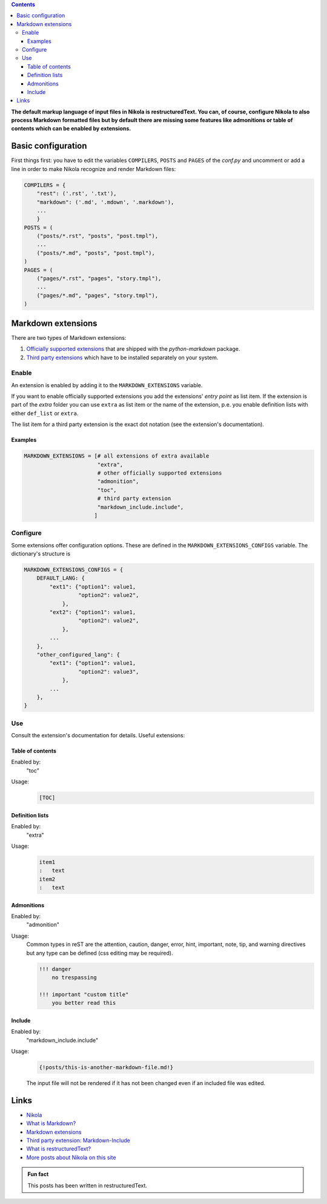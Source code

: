 .. title: Use Markdown extensions in Nikola
.. slug: md-extensions-nikola
.. date: 2019-03-15 20:00:43 UTC+01:00
.. tags: nikola,markdown
.. category: tipps&tricks
.. link: 
.. description: 
.. type: text

.. contents::

**The default markup language of input files in Nikola is restructuredText. You can, of course, configure Nikola to also process Markdown formatted files but by default there are missing some features like admonitions or table of contents which can be enabled by extensions.**

Basic configuration
*******************

First things first: you have to edit the variables ``COMPILERS``, ``POSTS`` and ``PAGES`` of the *conf.py* and uncomment or add a line in order to make Nikola recognize and render Markdown files:

.. code:: python

    COMPILERS = {
        "rest": ('.rst', '.txt'),
        "markdown": ('.md', '.mdown', '.markdown'),
        ...
        }
    POSTS = (
        ("posts/*.rst", "posts", "post.tmpl"),
        ...
        ("posts/*.md", "posts", "post.tmpl"),
    )
    PAGES = (
        ("pages/*.rst", "pages", "story.tmpl"),
        ...
        ("pages/*.md", "pages", "story.tmpl"),
    )

Markdown extensions
*******************

There are two types of Markdown extensions:

1. `Officially supported extensions <https://python-markdown.github.io/extensions/#officially-supported-extensions>`_ that are shipped with the *python-markdown* package.

2. `Third party extensions <https://github.com/Python-Markdown/markdown/wiki/Third-Party-Extensions>`_ which have to be installed separately on your system.

Enable
======

An extension is enabled by adding it to the ``MARKDOWN_EXTENSIONS`` variable.

If you want to enable officially supported extensions you add the extensions' *entry point* as list item. If the extension is part of the *extra* folder you can use ``extra`` as list item or the name of the extension, p.e. you enable definition lists with either ``def_list`` or ``extra``.

The list item for a third party extension is the exact dot notation (see the extension's documentation).

Examples
++++++++

.. code:: python

    MARKDOWN_EXTENSIONS = [# all extensions of extra available
                           "extra",
                           # other officially supported extensions
                           "admonition",
                           "toc",
                           # third party extension
                           "markdown_include.include",
                          ]

Configure
=========

Some extensions offer configuration options. These are defined in the ``MARKDOWN_EXTENSIONS_CONFIGS`` variable. The dictionary's structure is

.. code:: python

    MARKDOWN_EXTENSIONS_CONFIGS = {
        DEFAULT_LANG: {
            "ext1": {"option1": value1,
                     "option2": value2",
                },
            "ext2": {"option1": value1,
                     "option2": value2",
                },
            ...
        },
        "other_configured_lang": {
            "ext1": {"option1": value1,
                     "option2": value3",
                },
            ...
        },
    }


Use
===

Consult the extension's documentation for details. Useful extensions:

Table of contents
+++++++++++++++++

Enabled by:
    "toc"

Usage:
    .. code::

        [TOC]

Definition lists
++++++++++++++++

Enabled by:
    "extra"

Usage:
    .. code::

        item1
        :   text
        item2
        :   text

Admonitions
+++++++++++

Enabled by:
    "admonition"

Usage:
    Common types in reST are the attention, caution, danger, error, hint, important, note, tip, and warning directives but any type can be defined (css editing may be required).
    
    .. code::

        !!! danger
            no trespassing

        !!! important "custom title"
            you better read this

Include
+++++++

Enabled by:
    "markdown_include.include"

Usage:
    .. code::

        {!posts/this-is-another-markdown-file.md!}

    The input file will not be rendered if it has not been changed even if an included file was edited.

Links
*****

* `Nikola <https://getnikola.com/>`_
* `What is Markdown? <https://www.markdownguide.org/getting-started>`_
* `Markdown extensions <https://python-markdown.github.io/extensions/>`_
* `Third party extension: Markdown-Include <https://github.com/cmacmackin/markdown-include>`_
* `What is restructuredText? <http://docutils.sourceforge.net/rst.html>`_
* `More posts about Nikola on this site <link://tag/nikola>`_

.. admonition:: Fun fact

    This posts has been written in restructuredText.
